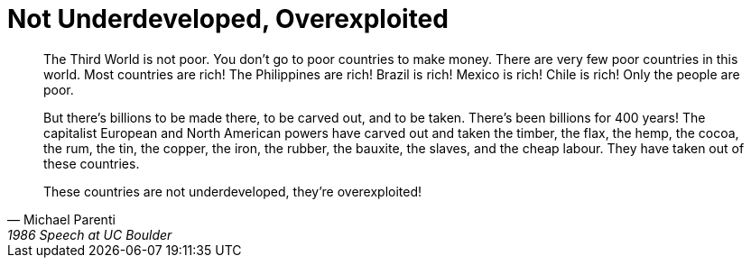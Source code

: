 = Not Underdeveloped, Overexploited
:categories: politics

[quote,Michael Parenti,1986 Speech at UC Boulder]
____
The Third World is not poor. You don't go to poor countries to make money. There are very few poor countries in this world. Most countries are rich! The Philippines are rich! Brazil is rich! Mexico is rich! Chile is rich! Only the people are poor. 

But there's billions to be made there, to be carved out, and to be taken. There's been billions for 400 years! The capitalist European and North American powers have carved out and taken the timber, the flax, the hemp, the cocoa, the rum, the tin, the copper, the iron, the rubber, the bauxite, the slaves, and the cheap labour. They have taken out of these countries. 

These countries are not underdeveloped, they're overexploited!
____

